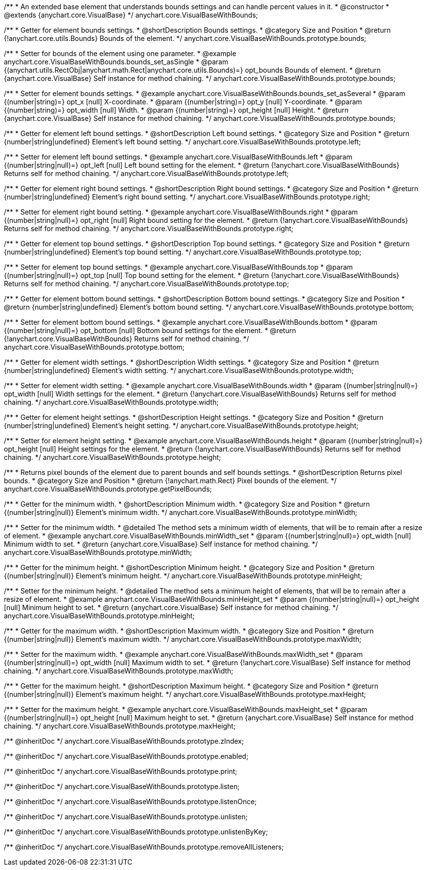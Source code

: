 /**
 * An extended base element that understands bounds settings and can handle percent values in it.
 * @constructor
 * @extends {anychart.core.VisualBase}
 */
anychart.core.VisualBaseWithBounds;


//----------------------------------------------------------------------------------------------------------------------
//
//  anychart.core.VisualBaseWithBounds.prototype.bounds
//
//----------------------------------------------------------------------------------------------------------------------

/**
 * Getter for element bounds settings.
 * @shortDescription Bounds settings.
 * @category Size and Position
 * @return {!anychart.core.utils.Bounds} Bounds of the element.
 */
anychart.core.VisualBaseWithBounds.prototype.bounds;

/**
 * Setter for bounds of the element using one parameter.
 * @example anychart.core.VisualBaseWithBounds.bounds_set_asSingle
 * @param {(anychart.utils.RectObj|anychart.math.Rect|anychart.core.utils.Bounds)=} opt_bounds Bounds of element.
 * @return {anychart.core.VisualBase} Self instance for method chaining.
 */
anychart.core.VisualBaseWithBounds.prototype.bounds;

/**
 * Setter for element bounds settings.
 * @example anychart.core.VisualBaseWithBounds.bounds_set_asSeveral
 * @param {(number|string)=} opt_x [null] X-coordinate.
 * @param {(number|string)=} opt_y [null] Y-coordinate.
 * @param {(number|string)=} opt_width [null] Width.
 * @param {(number|string)=} opt_height [null] Height.
 * @return {anychart.core.VisualBase} Self instance for method chaining.
 */
anychart.core.VisualBaseWithBounds.prototype.bounds;


//----------------------------------------------------------------------------------------------------------------------
//
//  anychart.core.VisualBaseWithBounds.prototype.left
//
//----------------------------------------------------------------------------------------------------------------------

/**
 * Getter for element left bound settings.
 * @shortDescription Left bound settings.
 * @category Size and Position
 * @return {number|string|undefined} Element's left bound setting.
 */
anychart.core.VisualBaseWithBounds.prototype.left;

/**
 * Setter for element left bound settings.
 * @example anychart.core.VisualBaseWithBounds.left
 * @param {(number|string|null)=} opt_left [null] Left bound setting for the element.
 * @return {!anychart.core.VisualBaseWithBounds} Returns self for method chaining.
 */
anychart.core.VisualBaseWithBounds.prototype.left;


//----------------------------------------------------------------------------------------------------------------------
//
//  anychart.core.VisualBaseWithBounds.prototype.right
//
//----------------------------------------------------------------------------------------------------------------------

/**
 * Getter for element right bound settings.
 * @shortDescription Right bound settings.
 * @category Size and Position
 * @return {number|string|undefined} Element's right bound setting.
 */
anychart.core.VisualBaseWithBounds.prototype.right;

/**
 * Setter for element right bound setting.
 * @example anychart.core.VisualBaseWithBounds.right
 * @param {(number|string|null)=} opt_right [null] Right bound setting for the element.
 * @return {!anychart.core.VisualBaseWithBounds} Returns self for method chaining.
 */
anychart.core.VisualBaseWithBounds.prototype.right;


//----------------------------------------------------------------------------------------------------------------------
//
//  anychart.core.VisualBaseWithBounds.prototype.top
//
//----------------------------------------------------------------------------------------------------------------------

/**
 * Getter for element top bound settings.
 * @shortDescription Top bound settings.
 * @category Size and Position
 * @return {number|string|undefined} Element's top bound setting.
 */
anychart.core.VisualBaseWithBounds.prototype.top;

/**
 * Setter for element top bound settings.
 * @example anychart.core.VisualBaseWithBounds.top
 * @param {(number|string|null)=} opt_top [null] Top bound setting for the element.
 * @return {!anychart.core.VisualBaseWithBounds} Returns self for method chaining.
 */
anychart.core.VisualBaseWithBounds.prototype.top;


//----------------------------------------------------------------------------------------------------------------------
//
//  anychart.core.VisualBaseWithBounds.prototype.bottom
//
//----------------------------------------------------------------------------------------------------------------------

/**
 * Getter for element bottom bound settings.
 * @shortDescription Bottom bound settings.
 * @category Size and Position
 * @return {number|string|undefined} Element's bottom bound setting.
 */
anychart.core.VisualBaseWithBounds.prototype.bottom;

/**
 * Setter for element bottom bound settings.
 * @example anychart.core.VisualBaseWithBounds.bottom
 * @param {(number|string|null)=} opt_bottom [null] Bottom bound settings for the element.
 * @return {!anychart.core.VisualBaseWithBounds} Returns self for method chaining.
 */
anychart.core.VisualBaseWithBounds.prototype.bottom;


//----------------------------------------------------------------------------------------------------------------------
//
//  anychart.core.VisualBaseWithBounds.prototype.width
//
//----------------------------------------------------------------------------------------------------------------------

/**
 * Getter for element width settings.
 * @shortDescription Width settings.
 * @category Size and Position
 * @return {number|string|undefined} Element's width setting.
 */
anychart.core.VisualBaseWithBounds.prototype.width;

/**
 * Setter for element width setting.
 * @example anychart.core.VisualBaseWithBounds.width
 * @param {(number|string|null)=} opt_width [null] Width settings for the element.
 * @return {!anychart.core.VisualBaseWithBounds} Returns self for method chaining.
 */
anychart.core.VisualBaseWithBounds.prototype.width;


//----------------------------------------------------------------------------------------------------------------------
//
//  anychart.core.VisualBaseWithBounds.prototype.height
//
//----------------------------------------------------------------------------------------------------------------------

/**
 * Getter for element height settings.
 * @shortDescription Height settings.
 * @category Size and Position
 * @return {number|string|undefined} Element's height setting.
 */
anychart.core.VisualBaseWithBounds.prototype.height;

/**
 * Setter for element height setting.
 * @example anychart.core.VisualBaseWithBounds.height
 * @param {(number|string|null)=} opt_height [null] Height settings for the element.
 * @return {!anychart.core.VisualBaseWithBounds} Returns self for method chaining.
 */
anychart.core.VisualBaseWithBounds.prototype.height;


//----------------------------------------------------------------------------------------------------------------------
//
//  anychart.core.VisualBaseWithBounds.prototype.getPixelBounds
//
//----------------------------------------------------------------------------------------------------------------------

/**
 * Returns pixel bounds of the element due to parent bounds and self bounds settings.
 * @shortDescription Returns pixel bounds.
 * @category Size and Position
 * @return {!anychart.math.Rect} Pixel bounds of the element.
 */
anychart.core.VisualBaseWithBounds.prototype.getPixelBounds;


//----------------------------------------------------------------------------------------------------------------------
//
//  anychart.core.VisualBaseWithBounds.prototype.minWidth
//
//----------------------------------------------------------------------------------------------------------------------

/**
 * Getter for the minimum width.
 * @shortDescription Minimum width.
 * @category Size and Position
 * @return {(number|string|null)} Element's minimum width.
 */
anychart.core.VisualBaseWithBounds.prototype.minWidth;

/**
 * Setter for the minimum width.
 * @detailed The method sets a minimum width of elements, that will be to remain after a resize of element.
 * @example anychart.core.VisualBaseWithBounds.minWidth_set
 * @param {(number|string|null)=} opt_width [null] Minimum width to set.
 * @return {anychart.core.VisualBase} Self instance for method chaining.
 */
anychart.core.VisualBaseWithBounds.prototype.minWidth;


//----------------------------------------------------------------------------------------------------------------------
//
//  anychart.core.VisualBaseWithBounds.prototype.minHeight
//
//----------------------------------------------------------------------------------------------------------------------

/**
 * Getter for the minimum height.
 * @shortDescription Minimum height.
 * @category Size and Position
 * @return {(number|string|null)} Element's minimum height.
 */
anychart.core.VisualBaseWithBounds.prototype.minHeight;

/**
 * Setter for the minimum height.
 * @detailed The method sets a minimum height of elements, that will be to remain after a resize of element.
 * @example anychart.core.VisualBaseWithBounds.minHeight_set
 * @param {(number|string|null)=} opt_height [null] Minimum height to set.
 * @return {anychart.core.VisualBase} Self instance for method chaining.
 */
anychart.core.VisualBaseWithBounds.prototype.minHeight;


//----------------------------------------------------------------------------------------------------------------------
//
//  anychart.core.VisualBaseWithBounds.prototype.maxWidth
//
//----------------------------------------------------------------------------------------------------------------------

/**
 * Getter for the maximum width.
 * @shortDescription Maximum width.
 * @category Size and Position
 * @return {(number|string|null)} Element's maximum width.
 */
anychart.core.VisualBaseWithBounds.prototype.maxWidth;

/**
 * Setter for the maximum width.
 * @example anychart.core.VisualBaseWithBounds.maxWidth_set
 * @param {(number|string|null)=} opt_width [null] Maximum width to set.
 * @return {!anychart.core.VisualBase} Self instance for method chaining.
 */
anychart.core.VisualBaseWithBounds.prototype.maxWidth;


//----------------------------------------------------------------------------------------------------------------------
//
//  anychart.core.VisualBaseWithBounds.prototype.maxHeight
//
//----------------------------------------------------------------------------------------------------------------------

/**
 * Getter for the maximum height.
 * @shortDescription Maximum height.
 * @category Size and Position
 * @return {(number|string|null)} Element's maximum height.
 */
anychart.core.VisualBaseWithBounds.prototype.maxHeight;

/**
 * Setter for the maximum height.
 * @example anychart.core.VisualBaseWithBounds.maxHeight_set
 * @param {(number|string|null)=} opt_height [null] Maximum height to set.
 * @return {anychart.core.VisualBase} Self instance for method chaining.
 */
anychart.core.VisualBaseWithBounds.prototype.maxHeight;

/** @inheritDoc */
anychart.core.VisualBaseWithBounds.prototype.zIndex;

/** @inheritDoc */
anychart.core.VisualBaseWithBounds.prototype.enabled;

/** @inheritDoc */
anychart.core.VisualBaseWithBounds.prototype.print;

/** @inheritDoc */
anychart.core.VisualBaseWithBounds.prototype.listen;

/** @inheritDoc */
anychart.core.VisualBaseWithBounds.prototype.listenOnce;

/** @inheritDoc */
anychart.core.VisualBaseWithBounds.prototype.unlisten;

/** @inheritDoc */
anychart.core.VisualBaseWithBounds.prototype.unlistenByKey;

/** @inheritDoc */
anychart.core.VisualBaseWithBounds.prototype.removeAllListeners;

